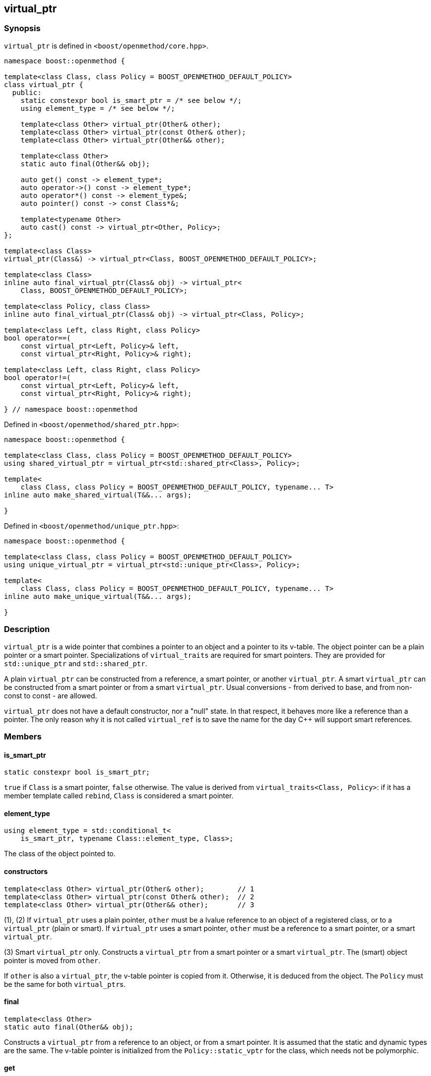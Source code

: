 
[#virtual_ptr]
:idprefix: virtual_ptr_

## virtual_ptr

### Synopsis

`virtual_ptr` is defined in `<boost/openmethod/core.hpp>`.

```c++
namespace boost::openmethod {

template<class Class, class Policy = BOOST_OPENMETHOD_DEFAULT_POLICY>
class virtual_ptr {
  public:
    static constexpr bool is_smart_ptr = /* see below */;
    using element_type = /* see below */;

    template<class Other> virtual_ptr(Other& other);
    template<class Other> virtual_ptr(const Other& other);
    template<class Other> virtual_ptr(Other&& other);

    template<class Other>
    static auto final(Other&& obj);

    auto get() const -> element_type*;
    auto operator->() const -> element_type*;
    auto operator*() const -> element_type&;
    auto pointer() const -> const Class*&;

    template<typename Other>
    auto cast() const -> virtual_ptr<Other, Policy>;
};

template<class Class>
virtual_ptr(Class&) -> virtual_ptr<Class, BOOST_OPENMETHOD_DEFAULT_POLICY>;

template<class Class>
inline auto final_virtual_ptr(Class& obj) -> virtual_ptr<
    Class, BOOST_OPENMETHOD_DEFAULT_POLICY>;

template<class Policy, class Class>
inline auto final_virtual_ptr(Class& obj) -> virtual_ptr<Class, Policy>;

template<class Left, class Right, class Policy>
bool operator==(
    const virtual_ptr<Left, Policy>& left,
    const virtual_ptr<Right, Policy>& right);

template<class Left, class Right, class Policy>
bool operator!=(
    const virtual_ptr<Left, Policy>& left,
    const virtual_ptr<Right, Policy>& right);

} // namespace boost::openmethod
```

Defined in `<boost/openmethod/shared_ptr.hpp>`:

```c++
namespace boost::openmethod {

template<class Class, class Policy = BOOST_OPENMETHOD_DEFAULT_POLICY>
using shared_virtual_ptr = virtual_ptr<std::shared_ptr<Class>, Policy>;

template<
    class Class, class Policy = BOOST_OPENMETHOD_DEFAULT_POLICY, typename... T>
inline auto make_shared_virtual(T&&... args);

}
```
Defined in `<boost/openmethod/unique_ptr.hpp>`:

```c++
namespace boost::openmethod {

template<class Class, class Policy = BOOST_OPENMETHOD_DEFAULT_POLICY>
using unique_virtual_ptr = virtual_ptr<std::unique_ptr<Class>, Policy>;

template<
    class Class, class Policy = BOOST_OPENMETHOD_DEFAULT_POLICY, typename... T>
inline auto make_unique_virtual(T&&... args);

}
```

### Description

`virtual_ptr` is a wide pointer that combines a pointer to an object and a
pointer to its v-table. The object pointer can be a plain pointer or a smart
pointer. Specializations of `virtual_traits` are required for smart pointers.
They are provided for `std::unique_ptr` and `std::shared_ptr`.

A plain `virtual_ptr` can be constructed from a reference, a smart pointer, or
another `virtual_ptr`. A smart `virtual_ptr` can be constructed from a smart
pointer or from a smart `virtual_ptr`. Usual conversions - from derived to base,
and from non-const to const - are allowed.

`virtual_ptr` does not have a default constructor, nor a "null" state. In that
respect, it behaves more like a reference than a pointer. The only reason why it
is not called `virtual_ref` is to save the name for the day C++ will support
smart references.

### Members

#### is_smart_ptr

```c++
static constexpr bool is_smart_ptr;
```

`true` if `Class` is a smart pointer, `false` otherwise. The value is derived
from `virtual_traits<Class, Policy>`: if it has a member template called
`rebind`, `Class` is considered a smart pointer.

#### element_type

```c++
using element_type = std::conditional_t<
    is_smart_ptr, typename Class::element_type, Class>;
```

The class of the object pointed to.

#### constructors

[source,c++]
----
template<class Other> virtual_ptr(Other& other);        // 1
template<class Other> virtual_ptr(const Other& other);  // 2
template<class Other> virtual_ptr(Other&& other);       // 3
----

(1), (2) If `virtual_ptr` uses a plain pointer, `other` must be a lvalue
reference to an object of a registered class, or to a `virtual_ptr` (plain or
smart). If `virtual_ptr` uses a smart pointer, `other` must be a reference to a smart
pointer, or a smart `virtual_ptr`.

(3) Smart `virtual_ptr` only. Constructs a `virtual_ptr` from a smart pointer or
a smart `virtual_ptr`. The (smart) object pointer is moved from `other`.

If `other` is also a `virtual_ptr`, the v-table pointer is copied from it.
Otherwise, it is deduced from the object. The `Policy` must be the same for both
`virtual_ptr`{empty}s.


#### final

```c++
template<class Other>
static auto final(Other&& obj);
```

Constructs a `virtual_ptr` from a reference to an object, or from a smart
pointer. It is assumed that the static and dynamic types are the same. The
v-table pointer is initialized from the `Policy::static_vptr` for the class,
which needs not be polymorphic.

#### get

```c++
auto get() const -> element_type*;
```

Returns a pointer to the object.

#### operator->

```c++
auto operator->() const -> element_type*;
```

Returns a pointer to the object.

#### operator*

```c++
auto operator*() const -> element_type&;
```

Returns a reference to the object.

#### pointer

```c++
auto pointer() const;
```

Returns a reference to the object pointer, which can be either a plain pointer
or a smart pointer.

#### cast

```c++
template<typename Other>
auto cast() const -> virtual_ptr<Other, Policy>;
```

Returns a `virtual_ptr` to the same object, cast to `Other`.

### Deduction guide

```c++
template<class Class>
virtual_ptr(Class&) -> virtual_ptr<Class, BOOST_OPENMETHOD_DEFAULT_POLICY>;
```

---

### Non-members

#### virtual_shared_ptr

```c++
template<class Class, class Policy = BOOST_OPENMETHOD_DEFAULT_POLICY>
using virtual_shared_ptr = virtual_ptr<std::shared_ptr<Class>, Policy>;
```

Convenience alias for `virtual_ptr<std::shared_ptr<Class>, Policy>`.

#### virtual_unique_ptr

```c++
template<class Class, class Policy = BOOST_OPENMETHOD_DEFAULT_POLICY>
using virtual_unique_ptr = virtual_ptr<std::unique_ptr<Class>, Policy>;
```

Convenience alias for `virtual_ptr<std::unique_ptr<Class>, Policy>`.

#### final_virtual_ptr

```c++
template<class Policy, class Class>
inline auto final_virtual_ptr(Class&& obj);

template<class Class>
inline auto final_virtual_ptr(Class&& obj);
```

Utility functions, forwarding to `virtual_ptr<Class, Policy>::final`.

If `Policy` is not specified, `BOOST_OPENMETHOD_DEFAULT_POLICY` is used.

#### make_virtual_shared

```c++
template<
    class Class, class Policy = BOOST_OPENMETHOD_DEFAULT_POLICY, typename... T>
inline auto make_virtual_shared(T&&... args);
```

Creates an object using `std::make_shared` and returns a `virtual_shared_ptr` to
it. The v-table pointer is initialized from the the `Policy::static_vptr` for
the class, which needs not be polymorphic.

#### make_virtual_unique

```c++
template<
    class Class, class Policy = BOOST_OPENMETHOD_DEFAULT_POLICY, typename... T>
inline auto make_virtual_unique(T&&... args);
```

Creates an object using `std::make_unique` and returns a `virtual_unique_ptr` to
it. The v-table pointer is initialized from the the `Policy::static_vptr` for
the class, which needs not be polymorphic.

#### operator==

```c++
template<class Left, class Right, class Policy>
bool operator==(
    const virtual_ptr<Left, Policy>& left,
    const virtual_ptr<Right, Policy>& right);
```

Compares two `virtual_ptr` objects for equality.

#### operator!=

```c++
template<class Left, class Right, class Policy>
bool operator!=(
    const virtual_ptr<Left, Policy>& left,
    const virtual_ptr<Right, Policy>& right);
```

Compares two `virtual_ptr` objects for inequality.
